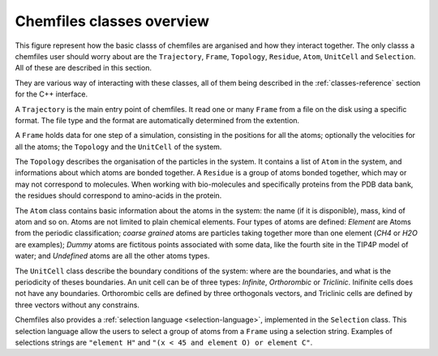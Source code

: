 .. _overview:

Chemfiles classes overview
===========================

This figure represent how the basic classs of chemfiles are arganised and how
they interact together. The only classs a chemfiles user should worry about are
the ``Trajectory``, ``Frame``, ``Topology``, ``Residue``, ``Atom``, ``UnitCell``
and ``Selection``. All of these are described in this section.

They are various way of interacting with these classes, all of them being
described in the :ref:`classes-reference` section for the C++ interface.

.. image:: /static/img/classes.*
    :align: center

A ``Trajectory`` is the main entry point of chemfiles. It read one or many
``Frame`` from a file on the disk using a specific format. The file type and the
format are automatically determined from the extention.

A ``Frame`` holds data for one step of a simulation, consisting in the positions
for all the atoms; optionally the velocities for all the atoms; the ``Topology``
and the ``UnitCell`` of the system.

The ``Topology`` describes the organisation of the particles in the system. It
contains a list of ``Atom`` in the system, and informations about which atoms
are bonded together. A ``Residue`` is a group of atoms bonded together, which
may or may not correspond to molecules. When working with bio-molecules and
specifically proteins from the PDB data bank, the residues should correspond to
amino-acids in the protein.

The ``Atom`` class contains basic information about the atoms in the system: the
name (if it is disponible), mass, kind of atom and so on. Atoms are not limited
to plain chemical elements. Four types of atoms are defined: *Element* are Atoms
from the periodic classification; *coarse grained* atoms are particles taking
together more than one element (*CH4* or *H2O* are examples); *Dummy* atoms are
fictitous points associated with some data, like the fourth site in the TIP4P
model of water; and *Undefined* atoms are all the other atoms types.

The ``UnitCell`` class describe the boundary conditions of the system: where are
the boundaries, and what is the periodicity of theses boundaries. An unit cell
can be of three types: *Infinite*, *Orthorombic* or *Triclinic*. Inifinite cells
does not have any boundaries. Orthorombic cells are defined by three orthogonals
vectors, and Triclinic cells are defined by three vectors without any
constrains.

Chemfiles also provides a :ref:`selection language <selection-language>`,
implemented in the ``Selection`` class. This selection language allow the users
to select a group of atoms from a ``Frame`` using a selection string. Examples
of selections strings are ``"element H"`` and ``"(x < 45 and element O) or
element C"``.
